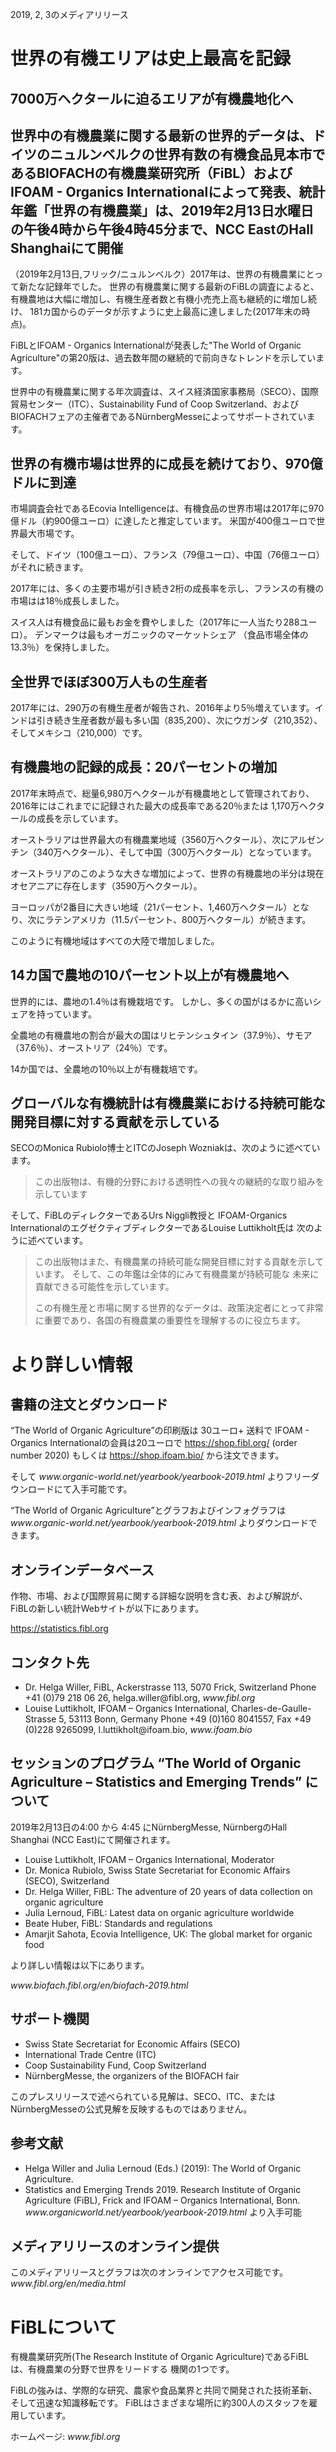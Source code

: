 2019, 2, 3のメディアリリース

* 世界の有機エリアは史上最高を記録
** 7000万ヘクタールに迫るエリアが有機農地化へ
** 世界中の有機農業に関する最新の世界的データは、ドイツのニュルンベルクの世界有数の有機食品見本市であるBIOFACHの有機農業研究所（FiBL）およびIFOAM  -  Organics Internationalによって発表、統計年鑑「世界の有機農業」は、2019年2月13日水曜日の午後4時から午後4時45分まで、NCC EastのHall Shanghaiにて開催

（2019年2月13日,フリック/ニュルンベルク）2017年は、世界の有機農業にとって新たな記録年でした。 
世界の有機農業に関する最新のFiBLの調査によると、有機農地は大幅に増加し、有機生産者数と有機小売売上高も継続的に増加し続け、
181カ国からのデータが示すように史上最高に達しました(2017年末の時点)。

FiBLとIFOAM  -  Organics Internationalが発表した"The World of Organic Agriculture"の第20版は、過去数年間の継続的で前向きなトレンドを示しています。

世界中の有機農業に関する年次調査は、スイス経済国家事務局（SECO）、国際貿易センター（ITC）、Sustainability Fund of Coop Switzerland、および
BIOFACHフェアの主催者であるNürnbergMesseによってサポートされています。

** 世界の有機市場は世界的に成長を続けており、970億ドルに到達

市場調査会社であるEcovia Intelligenceは、有機食品の世界市場は2017年に970億ドル（約900億ユーロ）に達したと推定しています。
米国が400億ユーロで世界最大市場です。

そして、ドイツ（100億ユーロ）、フランス（79億ユーロ）、中国（76億ユーロ）がそれに続きます。

2017年には、多くの主要市場が引き続き2桁の成長率を示し、フランスの有機の市場はは18％成長しました。 

スイス人は有機食品に最もお金を費やしました（2017年に一人当たり288ユーロ）。 デンマークは最もオーガニックのマーケットシェア
（食品市場全体の13.3％）を保持しました。

** 全世界でほぼ300万人もの生産者

2017年には、290万の有機生産者が報告され、2016年より5％増えています。インドは引き続き生産者数が最も多い国（835,200）、次にウガンダ（210,352）、
そしてメキシコ（210,000）です。

** 有機農地の記録的成長：20パーセントの増加

2017年末時点で、総量6,980万ヘクタールが有機農地として管理されており、2016年にはこれまでに記録された最大の成長率である20％または
1,170万ヘクタールの成長を示しています。 

オーストラリアは世界最大の有機農業地域（3560万ヘクタール）、次にアルゼンチン（340万ヘクタール）、そして中国（300万ヘクタール）となっています。

オーストラリアのこのような大きな増加によって、世界の有機農地の半分は現在オセアニアに存在します（3590万ヘクタール）。 

ヨーロッパが2番目に大きい地域（21パーセント、1,460万ヘクタール）となり、次にラテンアメリカ（11.5パーセント、800万ヘクタール）が続きます。

このように有機地域はすべての大陸で増加しました。

** 14カ国で農地の10パーセント以上が有機農地へ

世界的には、農地の1.4％は有機栽培です。 しかし、多くの国がはるかに高いシェアを持っています。 

全農地の有機農地の割合が最大の国はリヒテンシュタイン（37.9％）、サモア（37.6％）、オーストリア（24％）です。 

14か国では、全農地の10％以上が有機栽培です。

** グローバルな有機統計は有機農業における持続可能な開発目標に対する貢献を示している

SECOのMonica Rubiolo博士とITCのJoseph Wozniakは、次のように述べています。

#+BEGIN_QUOTE
この出版物は、有機的分野における透明性への我々の継続的な取り組みを示しています
#+END_QUOTE
そして、FiBLのディレクターであるUrs Niggli教授と IFOAM-Organics InternationalのエグゼクティブディレクターであるLouise Luttikholt氏は
次のように述べています。 

#+BEGIN_QUOTE
この出版物はまた、有機農業の持続可能な開発目標に対する貢献を示しています。 そして、この年鑑は全体的にみて有機農業が持続可能な
未来に貢献できる可能性を示しています。

この有機生産と市場に関する世界的なデータは、政策決定者にとって非常に重要であり、各国の有機農業の重要性を理解するのに役立ちます。
#+END_QUOTE

* より詳しい情報
** 書籍の注文とダウンロード

“The World of Organic Agriculture”の印刷版は 30ユーロ+ 送料で IFOAM - Organics Internationalの会員は20ユーロで
https://shop.fibl.org/ (order number 2020) もしくは https://shop.ifoam.bio/ から注文できます。 

そして [[www.organic-world.net/yearbook/yearbook-2019.html]] よりフリーダウンロードにて入手可能です。

“The World of Organic Agriculture”とグラフおよびインフォグラフは [[www.organic-world.net/yearbook/yearbook-2019.html]] よりダウンロードできます。

** オンラインデータベース

作物、市場、および国際貿易に関する詳細な説明を含む表、および解説が、FiBLの新しい統計Webサイトが以下にあります。

https://statistics.fibl.org

** コンタクト先

- Dr. Helga Willer, FiBL, Ackerstrasse 113, 5070 Frick, Switzerland Phone +41 (0)79 218 06 26, helga.willer@fibl.org, [[www.fibl.org]]
- Louise Luttikholt, IFOAM – Organics International, Charles-de-Gaulle-Strasse 5, 53113 Bonn, Germany Phone +49 (0)160 8041557, Fax +49 (0)228 9265099, l.luttikholt@ifoam.bio, [[www.ifoam.bio]]

** セッションのプログラム “The World of Organic Agriculture – Statistics and Emerging Trends” について
2019年2月13日の4:00 から 4:45 にNürnbergMesse, NürnbergのHall Shanghai (NCC East)にて開催されます。
-  Louise Luttikholt, IFOAM – Organics International, Moderator
-  Dr. Monica Rubiolo, Swiss State Secretariat for Economic Affairs (SECO), Switzerland
- Dr. Helga Willer, FiBL: The adventure of 20 years of data collection on organic agriculture
- Julia Lernoud, FiBL: Latest data on organic agriculture worldwide
- Beate Huber, FiBL: Standards and regulations
- Amarjit Sahota, Ecovia Intelligence, UK: The global market for organic food

より詳しい情報は以下にあります。

[[www.biofach.fibl.org/en/biofach-2019.html]]

** サポート機関
- Swiss State Secretariat for Economic Affairs (SECO)
- International Trade Centre (ITC)
- Coop Sustainability Fund, Coop Switzerland
- NürnbergMesse, the organizers of the BIOFACH fair

このプレスリリースで述べられている見解は、SECO、ITC、またはNürnbergMesseの公式見解を反映するものではありません。

** 参考文献

- Helga Willer and Julia Lernoud (Eds.) (2019): The World of Organic Agriculture.
- Statistics and Emerging Trends 2019. Research Institute of Organic Agriculture (FiBL), Frick and IFOAM – Organics International, Bonn.  [[www.organicworld.net/yearbook/yearbook-2019.html]] より入手可能

** メディアリリースのオンライン提供
このメディアリリースとグラフは次のオンラインでアクセス可能です。
[[www.fibl.org/en/media.html]]

* FiBLについて

有機農業研究所(The Research Institute of Organic Agriculture)であるFiBLは、有機農業の分野で世界をリードする
機関の1つです。 

FiBLの強みは、学際的な研究、農家や食品業界と共同で開発された技術革新、そして迅速な知識移転です。 FiBLはさまざまな場所に約300人のスタッフを雇用しています。

ホームページ: [[www.fibl.org]]

* 年鑑 "The World of Organic Agriculture"
** "The World of Organic Agriculture"について

352ページの年鑑には、ワールドワイドな有機農業に関する年次調査の結果が掲載されており、膨大な表、グラフ、地図、および
インフォグラフがあります。 さらに、それは有機部門とすべての地域と選ばれた国の新たなトレンドについて専門家によって書かれた
報告があります。 

そして、規格と法律、政策支援、および有機食品の世界市場に関するバックグラウンドの情報も提供されます。 この本には、オーガニックコットンに
関する記事と、選択された自主持続可能性基準（VSS）によって認定された主要商品のレビューの章も含まれています。 

詳しい情報とダウンロード先は[[www.organicworld.net/yearbook/yearbook-2019.html]]です。

この本には、オーガニックコットンに関する記事と、選定された自主的持続可能性基準（Voluntary Sustainability Standards- VSS）によって認定された
主要商品のレビューの章も含まれています。

** データの収集

有機農業に関するデータは、世界中の多くのパートナーと共同で、毎年有機農業研究所のFiBLによって収集されています。
結果はIFOAM  -  Organics Internationalと共同で発表されています。 

これらの活動は、Swiss State Secretariat for Economic Affairs（SECO）、International Trade Centre（ITC）、Coop Sustainability Fund、および
BIOFACHフェアの主催者であるNürnbergMesseにより支援されています。

** 引用

- Helga Willer and Julia Lernoud (Eds.) (2019): The World of Organic Agriculture.
- Statistics and Emerging Trends 2019. Research Institute of Organic Agriculture

** 注文とダウンロード

印刷版は 30ユーロ+ 送料で IFOAM - Organics Internationalの会員は20ユーロで
 https://shop.fibl.org/chen (order number 1076) もしくは https://shop.ifoam.bio/ から注文できます。 
そして [[www.organic-world.net/yearbook/yearbook-2019.html]]にてフリーダウンロードで入手できます。

** オンラインデータベース

オンラインのデータベースが https://statistics.fibl.org にあります。

BIOFACH in Hall 1, Stands 1-553（FiBL） 1-451 (IFOAM Organics International)にてコピーを入手して下さい。

* 主要な指数
** 有機農業の主要指数とその上位国

| 指数                                       | 世界             | 上位国             |
|--------------------------------------------+------------------+--------------------|
| 有機の活動をしている国                     | 2017:181カ国     |                    |
| 有機農業の土地                             | 2017:69.8百万Ha  | オーストラリア     |
|                                            | (1999:11百万Ha)  | アルゼンチン       |
|                                            |                  | 中国               |
| 全体の農業の土地に対する有機農業の土地     | 2017:1.4%        | リヒテンシュタイン |
|                                            |                  | サモア             |
|                                            |                  | オーストリア       |
| 野生作物採取および、その他農業でない土地   | 2017:42.4百万Ha  | フィンランド       |
|                                            | (1999:4.1百万Ha) | ザンビア           |
|                                            |                  | タンザニア         |
| 生産者                                     |                  |                    |
|                                            |                  |                    |
| 有機市場                                   | 201              |                    |
|                                            |                  |                    |
|                                            |                  |                    |
| ひとり当たりの消費量                       |                  |                    |
|                                            |                  |                    |
| 有機の規制がある国の数                     |                  |                    |
| IFOAM - Organics Internationalの加入団体数 |                  |                    |

[[./img/table-1.png]]

* グラフ

[[./img/graph-1.png]]
[[./img/graph-2.png]]
[[./img/graph-3.png]]
[[./img/graph-4.png]]
[[./img/graph-5.png]]
[[./img/graph-6.png]]
[[./img/graph-7.png]]
[[./img/graph-8.png]]
[[./img/graph-9.png]]
[[./img/graph-10.png]]
[[./img/graph-11.png]]
[[./img/graph-12.png]]
[[./img/graph-13.png]]
[[./img/graph-14.png]]
[[./img/graph-15.png]]

* インフォグラフ

[[./img/info-graph-1.png]]
[[./img/info-graph-2.png]]
[[./img/info-graph-3.png]]
[[./img/info-graph-4.png]]

* BIOFACH 2019のトックスに関連するセッション
** Wednesday, 13 February 2019
- The World of Organic Agriculture at BIOFACH 2019 4 pm to 4:45 pm, Hall Shanghai (NCC East)
- The European market for organic food at BIOFACH 2019 5 pm to 6 pm, Hall Shanghai, (NCC East)

** Thursday, 14 February 2019
- Global Organic Market Overview - facts, trends and opportunities10 am to 11:30 am, Hall St. Petersburg (NCC East)
